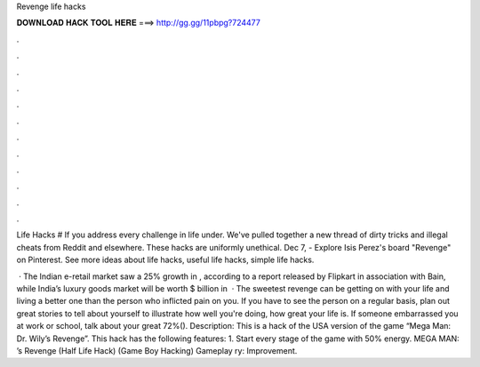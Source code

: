 Revenge life hacks



𝐃𝐎𝐖𝐍𝐋𝐎𝐀𝐃 𝐇𝐀𝐂𝐊 𝐓𝐎𝐎𝐋 𝐇𝐄𝐑𝐄 ===> http://gg.gg/11pbpg?724477



.



.



.



.



.



.



.



.



.



.



.



.

Life Hacks # If you address every challenge in life under. We've pulled together a new thread of dirty tricks and illegal cheats from Reddit and elsewhere. These hacks are uniformly unethical. Dec 7, - Explore Isis Perez's board "Revenge" on Pinterest. See more ideas about life hacks, useful life hacks, simple life hacks.

 · The Indian e-retail market saw a 25% growth in , according to a report released by Flipkart in association with Bain, while India’s luxury goods market will be worth $ billion in   · The sweetest revenge can be getting on with your life and living a better one than the person who inflicted pain on you. If you have to see the person on a regular basis, plan out great stories to tell about yourself to illustrate how well you're doing, how great your life is. If someone embarrassed you at work or school, talk about your great 72%(). Description: This is a hack of the USA version of the game “Mega Man: Dr. Wily’s Revenge”. This hack has the following features: 1. Start every stage of the game with 50% energy. MEGA MAN: ’s Revenge (Half Life Hack) (Game Boy Hacking) Gameplay ry: Improvement.
